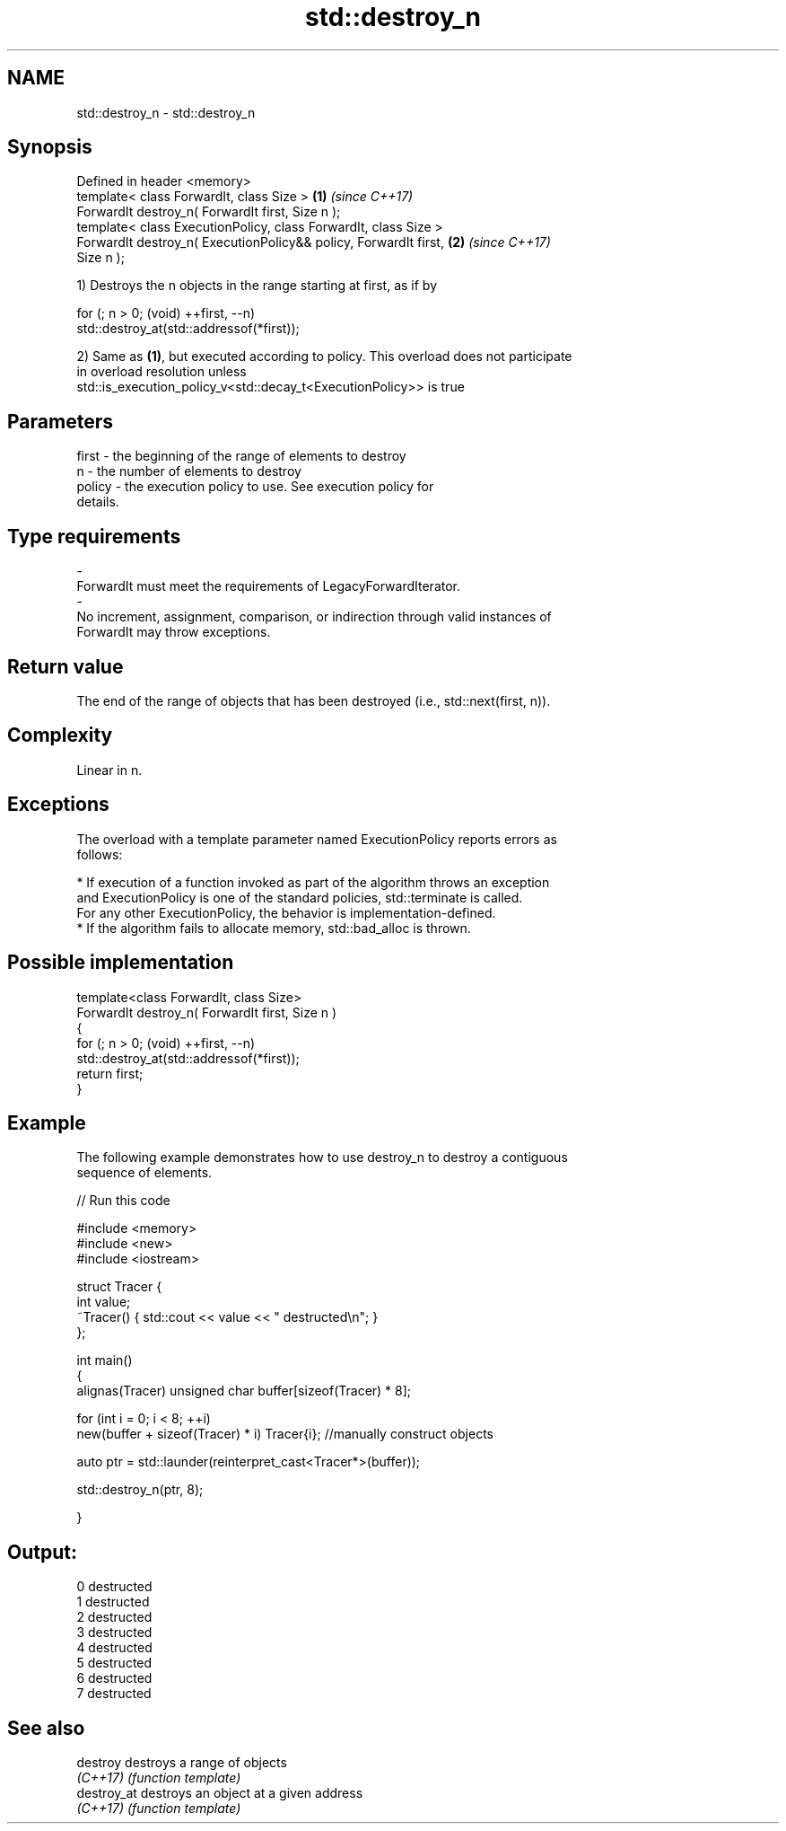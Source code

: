 .TH std::destroy_n 3 "2020.11.17" "http://cppreference.com" "C++ Standard Libary"
.SH NAME
std::destroy_n \- std::destroy_n

.SH Synopsis
   Defined in header <memory>
   template< class ForwardIt, class Size >                            \fB(1)\fP \fI(since C++17)\fP
   ForwardIt destroy_n( ForwardIt first, Size n );
   template< class ExecutionPolicy, class ForwardIt, class Size >
   ForwardIt destroy_n( ExecutionPolicy&& policy, ForwardIt first,    \fB(2)\fP \fI(since C++17)\fP
   Size n );

   1) Destroys the n objects in the range starting at first, as if by

 for (; n > 0; (void) ++first, --n)
   std::destroy_at(std::addressof(*first));

   2) Same as \fB(1)\fP, but executed according to policy. This overload does not participate
   in overload resolution unless
   std::is_execution_policy_v<std::decay_t<ExecutionPolicy>> is true

.SH Parameters

   first             -          the beginning of the range of elements to destroy
   n                 -          the number of elements to destroy
   policy            -          the execution policy to use. See execution policy for
                                details.
.SH Type requirements
   -
   ForwardIt must meet the requirements of LegacyForwardIterator.
   -
   No increment, assignment, comparison, or indirection through valid instances of
   ForwardIt may throw exceptions.

.SH Return value

   The end of the range of objects that has been destroyed (i.e., std::next(first, n)).

.SH Complexity

   Linear in n.

.SH Exceptions

   The overload with a template parameter named ExecutionPolicy reports errors as
   follows:

     * If execution of a function invoked as part of the algorithm throws an exception
       and ExecutionPolicy is one of the standard policies, std::terminate is called.
       For any other ExecutionPolicy, the behavior is implementation-defined.
     * If the algorithm fails to allocate memory, std::bad_alloc is thrown.

.SH Possible implementation

   template<class ForwardIt, class Size>
   ForwardIt destroy_n( ForwardIt first, Size n )
   {
     for (; n > 0; (void) ++first, --n)
       std::destroy_at(std::addressof(*first));
     return first;
   }

.SH Example

   The following example demonstrates how to use destroy_n to destroy a contiguous
   sequence of elements.

   
// Run this code

 #include <memory>
 #include <new>
 #include <iostream>
  
 struct Tracer {
     int value;
     ~Tracer() { std::cout << value << " destructed\\n"; }
 };
  
 int main()
 {
     alignas(Tracer) unsigned char buffer[sizeof(Tracer) * 8];
  
     for (int i = 0; i < 8; ++i)
         new(buffer + sizeof(Tracer) * i) Tracer{i}; //manually construct objects
  
     auto ptr = std::launder(reinterpret_cast<Tracer*>(buffer));
  
     std::destroy_n(ptr, 8);
  
 }

.SH Output:

 0 destructed
 1 destructed
 2 destructed
 3 destructed
 4 destructed
 5 destructed
 6 destructed
 7 destructed

.SH See also

   destroy    destroys a range of objects
   \fI(C++17)\fP    \fI(function template)\fP 
   destroy_at destroys an object at a given address
   \fI(C++17)\fP    \fI(function template)\fP 
